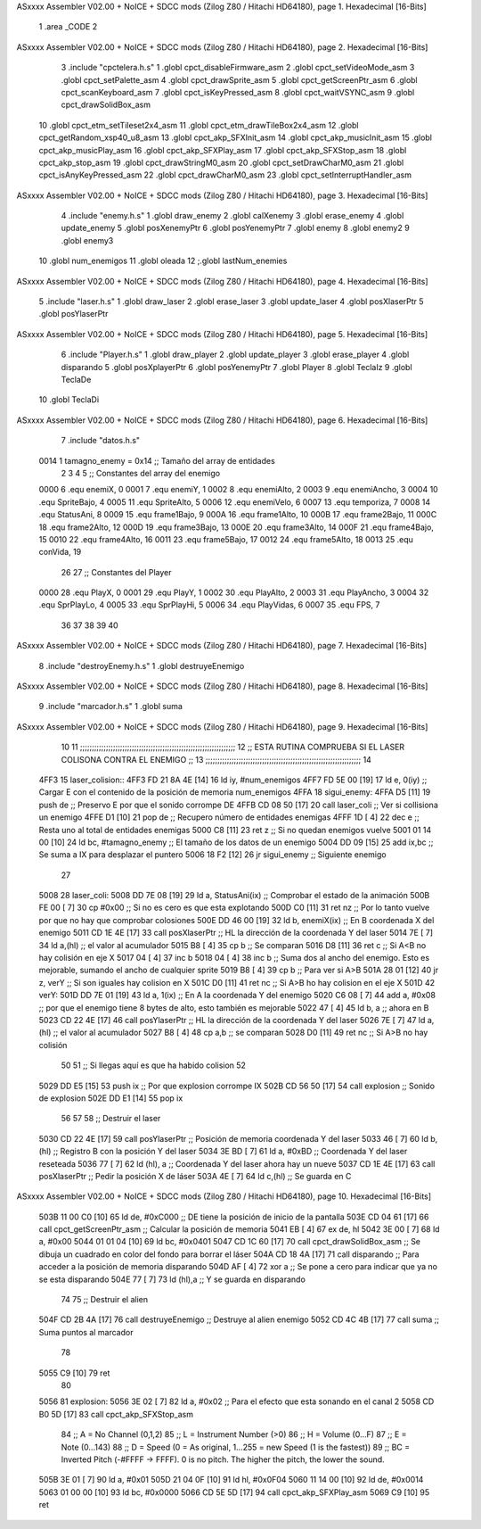 ASxxxx Assembler V02.00 + NoICE + SDCC mods  (Zilog Z80 / Hitachi HD64180), page 1.
Hexadecimal [16-Bits]



                              1 .area _CODE
                              2 
ASxxxx Assembler V02.00 + NoICE + SDCC mods  (Zilog Z80 / Hitachi HD64180), page 2.
Hexadecimal [16-Bits]



                              3 .include "cpctelera.h.s"
                              1 .globl cpct_disableFirmware_asm
                              2 .globl cpct_setVideoMode_asm
                              3 .globl cpct_setPalette_asm
                              4 .globl cpct_drawSprite_asm
                              5 .globl cpct_getScreenPtr_asm
                              6 .globl cpct_scanKeyboard_asm
                              7 .globl cpct_isKeyPressed_asm
                              8 .globl cpct_waitVSYNC_asm
                              9 .globl cpct_drawSolidBox_asm
                             10 .globl cpct_etm_setTileset2x4_asm
                             11 .globl cpct_etm_drawTileBox2x4_asm
                             12 .globl cpct_getRandom_xsp40_u8_asm
                             13 .globl cpct_akp_SFXInit_asm
                             14 .globl cpct_akp_musicInit_asm
                             15 .globl cpct_akp_musicPlay_asm
                             16 .globl cpct_akp_SFXPlay_asm
                             17 .globl cpct_akp_SFXStop_asm
                             18 .globl cpct_akp_stop_asm
                             19 .globl cpct_drawStringM0_asm
                             20 .globl cpct_setDrawCharM0_asm
                             21 .globl cpct_isAnyKeyPressed_asm
                             22 .globl cpct_drawCharM0_asm
                             23 .globl cpct_setInterruptHandler_asm
ASxxxx Assembler V02.00 + NoICE + SDCC mods  (Zilog Z80 / Hitachi HD64180), page 3.
Hexadecimal [16-Bits]



                              4 .include "enemy.h.s"
                              1 .globl draw_enemy
                              2 .globl calXenemy
                              3 .globl erase_enemy
                              4 .globl update_enemy
                              5 .globl posXenemyPtr
                              6 .globl posYenemyPtr
                              7 .globl enemy
                              8 .globl enemy2
                              9 .globl enemy3
                             10 .globl num_enemigos
                             11 .globl oleada
                             12 ;.globl lastNum_enemies
ASxxxx Assembler V02.00 + NoICE + SDCC mods  (Zilog Z80 / Hitachi HD64180), page 4.
Hexadecimal [16-Bits]



                              5 .include "laser.h.s"
                              1 .globl draw_laser
                              2 .globl erase_laser
                              3 .globl update_laser
                              4 .globl posXlaserPtr
                              5 .globl posYlaserPtr
ASxxxx Assembler V02.00 + NoICE + SDCC mods  (Zilog Z80 / Hitachi HD64180), page 5.
Hexadecimal [16-Bits]



                              6 .include "Player.h.s"
                              1 .globl draw_player
                              2 .globl update_player
                              3 .globl erase_player
                              4 .globl disparando
                              5 .globl posXplayerPtr
                              6 .globl posYenemyPtr
                              7 .globl Player
                              8 .globl TeclaIz
                              9 .globl TeclaDe
                             10 .globl TeclaDi
ASxxxx Assembler V02.00 + NoICE + SDCC mods  (Zilog Z80 / Hitachi HD64180), page 6.
Hexadecimal [16-Bits]



                              7 .include "datos.h.s"
                     0014     1 tamagno_enemy =            0x14                               ;; Tamaño del array de entidades
                              2 
                              3 
                              4 
                              5 ;; Constantes del array del enemigo
                     0000     6 .equ enemiX,      0
                     0001     7 .equ enemiY,      1
                     0002     8 .equ enemiAlto,   2
                     0003     9 .equ enemiAncho,  3
                     0004    10 .equ SpriteBajo,  4
                     0005    11 .equ SpriteAlto,  5
                     0006    12 .equ enemiVelo,   6
                     0007    13 .equ temporiza,   7
                     0008    14 .equ StatusAni,   8
                     0009    15 .equ frame1Bajo,  9
                     000A    16 .equ frame1Alto, 10
                     000B    17 .equ frame2Bajo, 11
                     000C    18 .equ frame2Alto, 12
                     000D    19 .equ frame3Bajo, 13
                     000E    20 .equ frame3Alto, 14
                     000F    21 .equ frame4Bajo, 15
                     0010    22 .equ frame4Alto, 16
                     0011    23 .equ frame5Bajo, 17
                     0012    24 .equ frame5Alto, 18
                     0013    25 .equ conVida,    19 
                             26 
                             27 ;; Constantes del Player
                     0000    28 .equ PlayX,      0
                     0001    29 .equ PlayY,      1
                     0002    30 .equ PlayAlto,   2
                     0003    31 .equ PlayAncho,  3
                     0004    32 .equ SprPlayLo,  4
                     0005    33 .equ SprPlayHi,  5
                     0006    34 .equ PlayVidas,  6
                     0007    35 .equ FPS,        7
                             36 
                             37 
                             38 
                             39 
                             40 
ASxxxx Assembler V02.00 + NoICE + SDCC mods  (Zilog Z80 / Hitachi HD64180), page 7.
Hexadecimal [16-Bits]



                              8 .include "destroyEnemy.h.s"
                              1 .globl destruyeEnemigo
ASxxxx Assembler V02.00 + NoICE + SDCC mods  (Zilog Z80 / Hitachi HD64180), page 8.
Hexadecimal [16-Bits]



                              9 .include "marcador.h.s"
                              1 .globl suma
ASxxxx Assembler V02.00 + NoICE + SDCC mods  (Zilog Z80 / Hitachi HD64180), page 9.
Hexadecimal [16-Bits]



                             10 
                             11 ;;;;;;;;;;;;;;;;;;;;;;;;;;;;;;;;;;;;;;;;;;;;;;;;;;;;;;;;;;;;;;;;;;
                             12 ;; ESTA RUTINA COMPRUEBA SI EL LASER COLISONA CONTRA EL ENEMIGO ;;
                             13 ;;;;;;;;;;;;;;;;;;;;;;;;;;;;;;;;;;;;;;;;;;;;;;;;;;;;;;;;;;;;;;;;;;
                             14 
   4FF3                      15 laser_colision::
   4FF3 FD 21 8A 4E   [14]   16     ld iy, #num_enemigos
   4FF7 FD 5E 00      [19]   17     ld  e, 0(iy)                                    ;; Cargar E con el contenido de la posición de memoria num_enemigos                        
   4FFA                      18 sigui_enemy:
   4FFA D5            [11]   19     push de                                         ;; Preservo E por que el sonido corrompe DE
   4FFB CD 08 50      [17]   20     call laser_coli                                 ;; Ver si collisiona un enemigo
   4FFE D1            [10]   21     pop  de                                         ;; Recupero número de entidades enemigas
   4FFF 1D            [ 4]   22     dec e                                           ;; Resta uno al total de entidades enemigas
   5000 C8            [11]   23     ret z                                           ;; Si no quedan enemigos vuelve
   5001 01 14 00      [10]   24     ld bc, #tamagno_enemy                           ;; El tamaño de los datos de un enemigo
   5004 DD 09         [15]   25     add ix,bc                                       ;; Se suma a IX para desplazar el puntero
   5006 18 F2         [12]   26     jr sigui_enemy                                  ;; Siguiente enemigo
                             27  
   5008                      28 laser_coli: 
   5008 DD 7E 08      [19]   29     ld  a, StatusAni(ix)                            ;; Comprobar el estado de la animación 
   500B FE 00         [ 7]   30     cp #0x00                                        ;; Si no es cero es que esta explotando 
   500D C0            [11]   31     ret nz                                          ;; Por lo tanto vuelve por que no hay que comprobar colosiones
   500E DD 46 00      [19]   32     ld  b, enemiX(ix)                               ;; En B coordenada X del enemigo                                
   5011 CD 1E 4E      [17]   33     call posXlaserPtr                               ;; HL la dirección de la coordenada Y del laser
   5014 7E            [ 7]   34     ld  a,(hl)                                      ;; el valor al acumulador
   5015 B8            [ 4]   35     cp  b                                           ;; Se comparan
   5016 D8            [11]   36     ret c                                           ;; Si A<B no hay colisión en eje X
   5017 04            [ 4]   37     inc b
   5018 04            [ 4]   38     inc b                                           ;; Suma dos al ancho del enemigo. Esto es mejorable, sumando el ancho de cualquier sprite
   5019 B8            [ 4]   39     cp  b                                           ;; Para ver si A>B
   501A 28 01         [12]   40     jr  z, verY                                     ;; Si son iguales hay colision en X
   501C D0            [11]   41     ret nc                                          ;; Si A>B ho hay colision en el eje X
   501D                      42 verY:
   501D DD 7E 01      [19]   43     ld  a, 1(ix)                                    ;; En A la coordenada Y del enemigo
   5020 C6 08         [ 7]   44     add a, #0x08                                    ;; por que el enemigo tiene 8 bytes de alto, esto también es mejorable
   5022 47            [ 4]   45     ld  b, a                                        ;; ahora en B
   5023 CD 22 4E      [17]   46     call posYlaserPtr                               ;; HL la dirección de la coordenada Y del laser
   5026 7E            [ 7]   47     ld  a, (hl)                                     ;; el valor al acumulador
   5027 B8            [ 4]   48     cp  a,b                                         ;; se comparan
   5028 D0            [11]   49     ret nc                                          ;; Si A>B no hay colisión
                             50 
                             51     ;; Si llegas aquí es que ha habido colision
                             52 
   5029 DD E5         [15]   53     push ix                                         ;; Por que explosion corrompe IX
   502B CD 56 50      [17]   54     call explosion                                  ;; Sonido de explosion
   502E DD E1         [14]   55     pop ix
                             56 
                             57 
                             58     ;; Destruir el laser
   5030 CD 22 4E      [17]   59     call posYlaserPtr                               ;; Posición de memoria coordenada Y del laser
   5033 46            [ 7]   60     ld  b,(hl)                                      ;; Registro B con la posición Y del laser
   5034 3E BD         [ 7]   61     ld  a, #0xBD                                    ;; Coordenada Y del laser reseteada
   5036 77            [ 7]   62     ld (hl), a                                      ;; Coordenada Y del laser ahora hay un nueve
   5037 CD 1E 4E      [17]   63     call posXlaserPtr                               ;; Pedir la posición X de láser
   503A 4E            [ 7]   64     ld c,(hl)                                       ;; Se guarda en C
ASxxxx Assembler V02.00 + NoICE + SDCC mods  (Zilog Z80 / Hitachi HD64180), page 10.
Hexadecimal [16-Bits]



   503B 11 00 C0      [10]   65     ld de, #0xC000                                  ;; DE tiene la posición de inicio de la pantalla
   503E CD 04 61      [17]   66     call cpct_getScreenPtr_asm                      ;; Calcular la posición de memoria
   5041 EB            [ 4]   67     ex de, hl
   5042 3E 00         [ 7]   68     ld  a, #0x00
   5044 01 01 04      [10]   69     ld bc, #0x0401
   5047 CD 1C 60      [17]   70     call cpct_drawSolidBox_asm                      ;; Se dibuja un cuadrado en color del fondo para borrar el láser
   504A CD 18 4A      [17]   71     call disparando                                 ;; Para acceder a la posición de memoria disparando
   504D AF            [ 4]   72     xor a                                           ;; Se pone a cero para indicar que ya no se esta disparando
   504E 77            [ 7]   73     ld (hl),a                                       ;; Y se guarda en disparando
                             74     
                             75     ;; Destruir el alien
   504F CD 2B 4A      [17]   76     call destruyeEnemigo                            ;; Destruye al alien enemigo
   5052 CD 4C 4B      [17]   77     call suma                                       ;; Suma puntos al marcador
                             78     
   5055 C9            [10]   79     ret
                             80 
   5056                      81 explosion:
   5056 3E 02         [ 7]   82     ld  a, #0x02                                    ;; Para el efecto que esta sonando en el canal 2
   5058 CD B0 5D      [17]   83     call cpct_akp_SFXStop_asm
                             84     ;; A = No Channel (0,1,2)
                             85     ;; L = Instrument Number (>0)
                             86     ;; H = Volume (0...F)
                             87     ;; E = Note (0...143)
                             88     ;; D = Speed (0 = As original, 1...255 = new Speed (1 is the fastest))
                             89     ;; BC = Inverted Pitch (-#FFFF -> FFFF). 0 is no pitch. The higher the pitch, the lower the sound.
   505B 3E 01         [ 7]   90     ld  a, #0x01
   505D 21 04 0F      [10]   91     ld hl, #0x0F04
   5060 11 14 00      [10]   92     ld de, #0x0014
   5063 01 00 00      [10]   93     ld bc, #0x0000
   5066 CD 5E 5D      [17]   94     call cpct_akp_SFXPlay_asm
   5069 C9            [10]   95     ret
